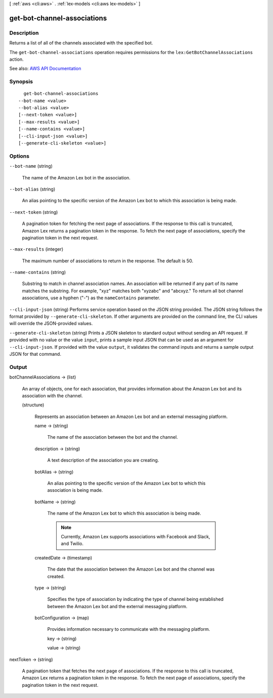 [ :ref:`aws <cli:aws>` . :ref:`lex-models <cli:aws lex-models>` ]

.. _cli:aws lex-models get-bot-channel-associations:


****************************
get-bot-channel-associations
****************************



===========
Description
===========



Returns a list of all of the channels associated with the specified bot. 

 

The ``get-bot-channel-associations`` operation requires permissions for the ``lex:GetBotChannelAssociations`` action.



See also: `AWS API Documentation <https://docs.aws.amazon.com/goto/WebAPI/lex-models-2017-04-19/GetBotChannelAssociations>`_


========
Synopsis
========

::

    get-bot-channel-associations
  --bot-name <value>
  --bot-alias <value>
  [--next-token <value>]
  [--max-results <value>]
  [--name-contains <value>]
  [--cli-input-json <value>]
  [--generate-cli-skeleton <value>]




=======
Options
=======

``--bot-name`` (string)


  The name of the Amazon Lex bot in the association.

  

``--bot-alias`` (string)


  An alias pointing to the specific version of the Amazon Lex bot to which this association is being made.

  

``--next-token`` (string)


  A pagination token for fetching the next page of associations. If the response to this call is truncated, Amazon Lex returns a pagination token in the response. To fetch the next page of associations, specify the pagination token in the next request. 

  

``--max-results`` (integer)


  The maximum number of associations to return in the response. The default is 50. 

  

``--name-contains`` (string)


  Substring to match in channel association names. An association will be returned if any part of its name matches the substring. For example, "xyz" matches both "xyzabc" and "abcxyz." To return all bot channel associations, use a hyphen ("-") as the ``nameContains`` parameter.

  

``--cli-input-json`` (string)
Performs service operation based on the JSON string provided. The JSON string follows the format provided by ``--generate-cli-skeleton``. If other arguments are provided on the command line, the CLI values will override the JSON-provided values.

``--generate-cli-skeleton`` (string)
Prints a JSON skeleton to standard output without sending an API request. If provided with no value or the value ``input``, prints a sample input JSON that can be used as an argument for ``--cli-input-json``. If provided with the value ``output``, it validates the command inputs and returns a sample output JSON for that command.



======
Output
======

botChannelAssociations -> (list)

  

  An array of objects, one for each association, that provides information about the Amazon Lex bot and its association with the channel. 

  

  (structure)

    

    Represents an association between an Amazon Lex bot and an external messaging platform.

    

    name -> (string)

      

      The name of the association between the bot and the channel. 

      

      

    description -> (string)

      

      A text description of the association you are creating. 

      

      

    botAlias -> (string)

      

      An alias pointing to the specific version of the Amazon Lex bot to which this association is being made. 

      

      

    botName -> (string)

      

      The name of the Amazon Lex bot to which this association is being made. 

       

      .. note::

         

        Currently, Amazon Lex supports associations with Facebook and Slack, and Twilio.

         

      

      

    createdDate -> (timestamp)

      

      The date that the association between the Amazon Lex bot and the channel was created. 

      

      

    type -> (string)

      

      Specifies the type of association by indicating the type of channel being established between the Amazon Lex bot and the external messaging platform.

      

      

    botConfiguration -> (map)

      

      Provides information necessary to communicate with the messaging platform. 

      

      key -> (string)

        

        

      value -> (string)

        

        

      

    

  

nextToken -> (string)

  

  A pagination token that fetches the next page of associations. If the response to this call is truncated, Amazon Lex returns a pagination token in the response. To fetch the next page of associations, specify the pagination token in the next request. 

  

  

